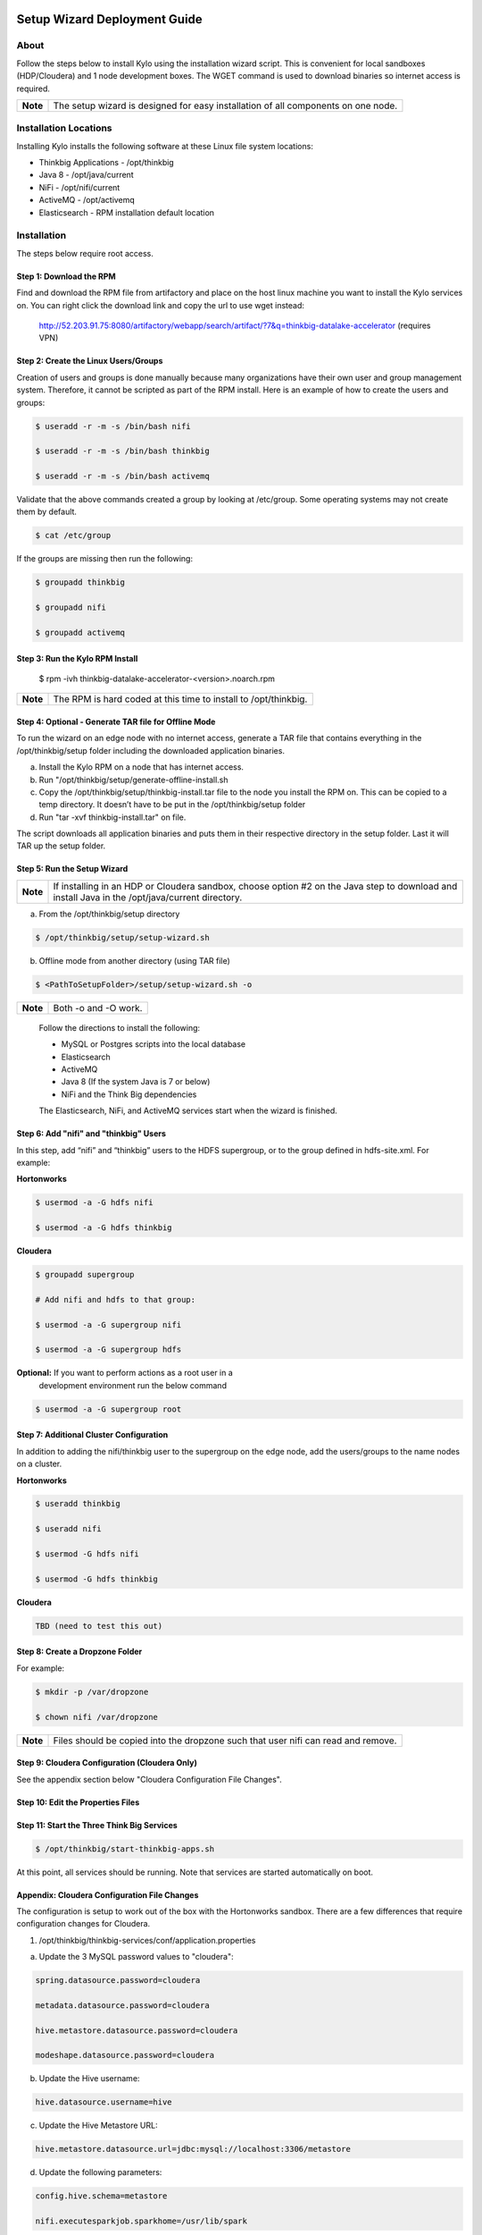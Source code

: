 |image0|

=============================
Setup Wizard Deployment Guide
=============================

About
-----

Follow the steps below to install Kylo using the installation wizard
script. This is convenient for local sandboxes (HDP/Cloudera) and 1 node
development boxes. The WGET command is used to download binaries so
internet access is required.

+------------+-------------------------------------------------------------------------------------+
| **Note**   | The setup wizard is designed for easy installation of all components on one node.   |
+------------+-------------------------------------------------------------------------------------+

Installation Locations
----------------------

Installing Kylo installs the following software at these Linux file
system locations:

-  Thinkbig Applications - /opt/thinkbig

-  Java 8 - /opt/java/current

-  NiFi - /opt/nifi/current

-  ActiveMQ - /opt/activemq

-  Elasticsearch - RPM installation default location

Installation
------------

The steps below require root access.

Step 1: Download the RPM
~~~~~~~~~~~~~~~~~~~~~~~~

Find and download the RPM file from artifactory and place on the host
linux machine you want to install the Kylo services on.
You can right click the download link and copy the url to use wget
instead:

    http://52.203.91.75:8080/artifactory/webapp/search/artifact/?7&q=thinkbig-datalake-accelerator
    (requires VPN)

Step 2: Create the Linux Users/Groups
~~~~~~~~~~~~~~~~~~~~~~~~~~~~~~~~~~~~~

Creation of users and groups is done manually because many organizations
have their own user and group management system. Therefore, it cannot be
scripted as part of the RPM install. Here is an example of how to create
the users and groups:

.. code-block:: shell

    $ useradd -r -m -s /bin/bash nifi

    $ useradd -r -m -s /bin/bash thinkbig

    $ useradd -r -m -s /bin/bash activemq


Validate that the above commands created a group by looking at
/etc/group. Some operating systems may not create them by default.

.. code-block:: shell

    $ cat /etc/group

If the groups are missing then run the following:

.. code-block:: shell

    $ groupadd thinkbig

    $ groupadd nifi

    $ groupadd activemq


Step 3: Run the Kylo RPM Install
~~~~~~~~~~~~~~~~~~~~~~~~~~~~~~~~

    $ rpm -ivh thinkbig-datalake-accelerator-<version>.noarch.rpm

+------------+-------------------------------------------------------------------+
| **Note**   | The RPM is hard coded at this time to install to /opt/thinkbig.   |
+------------+-------------------------------------------------------------------+

Step 4: Optional - Generate TAR file for Offline Mode
~~~~~~~~~~~~~~~~~~~~~~~~~~~~~~~~~~~~~~~~~~~~~~~~~~~~~

To run the wizard on an edge node with no internet access, generate a
TAR file that contains everything in the /opt/thinkbig/setup folder
including the downloaded application binaries.

a. Install the Kylo RPM on a node that has internet
   access.

b. Run "/opt/thinkbig/setup/generate-offline-install.sh

c. Copy the /opt/thinkbig/setup/thinkbig-install.tar file to the node
   you install the RPM on. This can be copied to a temp directory. It
   doesn’t have to be put in the /opt/thinkbig/setup folder

d. Run "tar -xvf thinkbig-install.tar" on file.

The script downloads all application binaries and puts them in their
respective directory in the setup folder. Last it will TAR up the setup
folder.

Step 5: Run the Setup Wizard
~~~~~~~~~~~~~~~~~~~~~~~~~~~~

+------------+----------------------------------------------------------------------------------------------+
| **Note**   | If installing in an HDP or Cloudera sandbox, choose option #2 on the Java step to download   |
|            | and install Java in the /opt/java/current directory.                                         |
+------------+----------------------------------------------------------------------------------------------+

a. From the /opt/thinkbig/setup directory

.. code-block:: shell

    $ /opt/thinkbig/setup/setup-wizard.sh

b. Offline mode from another directory (using TAR file)

.. code-block:: shell

    $ <PathToSetupFolder>/setup/setup-wizard.sh -o

+------------+------------------------+
| **Note**   | Both -o and -O work.   |
+------------+------------------------+

    Follow the directions to install the following:

    -  MySQL or Postgres scripts into the local database

    -  Elasticsearch

    -  ActiveMQ

    -  Java 8 (If the system Java is 7 or below)

    -  NiFi and the Think Big dependencies

    The Elasticsearch, NiFi, and ActiveMQ services start when the wizard
    is finished.

Step 6: Add "nifi" and "thinkbig" Users
~~~~~~~~~~~~~~~~~~~~~~~~~~~~~~~~~~~~~~~

In this step, add “nifi” and “thinkbig” users to the HDFS supergroup, or
to the group defined in hdfs-site.xml. For example:

**Hortonworks**

.. code-block:: shell

    $ usermod -a -G hdfs nifi

    $ usermod -a -G hdfs thinkbig

**Cloudera**

.. code-block:: shell

    $ groupadd supergroup

    # Add nifi and hdfs to that group:

    $ usermod -a -G supergroup nifi

    $ usermod -a -G supergroup hdfs

**Optional:** If you want to perform actions as a root user in a
 development environment run the below command

.. code-block:: shell

    $ usermod -a -G supergroup root

Step 7: Additional Cluster Configuration
~~~~~~~~~~~~~~~~~~~~~~~~~~~~~~~~~~~~~~~~

In addition to adding the nifi/thinkbig user to the supergroup on the
edge node, add the users/groups to the name nodes on a cluster.

**Hortonworks**

.. code-block:: shell

    $ useradd thinkbig

    $ useradd nifi

    $ usermod -G hdfs nifi

    $ usermod -G hdfs thinkbig

**Cloudera**

.. code-block:: shell

    TBD (need to test this out)

Step 8: Create a Dropzone Folder
~~~~~~~~~~~~~~~~~~~~~~~~~~~~~~~~

For example:

.. code-block:: shell

    $ mkdir -p /var/dropzone

    $ chown nifi /var/dropzone

+------------+-------------------------------------------------------------------------------------+
| **Note**   | Files should be copied into the dropzone such that user nifi can read and remove.   |
+------------+-------------------------------------------------------------------------------------+

Step 9: Cloudera Configuration (Cloudera Only)
~~~~~~~~~~~~~~~~~~~~~~~~~~~~~~~~~~~~~~~~~~~~~~

See the appendix section below "Cloudera Configuration File Changes".

Step 10: Edit the Properties Files
~~~~~~~~~~~~~~~~~~~~~~~~~~~~~~~~~~

Step 11: Start the Three Think Big Services
~~~~~~~~~~~~~~~~~~~~~~~~~~~~~~~~~~~~~~~~~~~

.. code-block:: shell

    $ /opt/thinkbig/start-thinkbig-apps.sh

At this point, all services should be running. Note that services are
started automatically on boot.

Appendix: Cloudera Configuration File Changes
~~~~~~~~~~~~~~~~~~~~~~~~~~~~~~~~~~~~~~~~~~~~~

The configuration is setup to work out of the box with the Hortonworks
sandbox. There are a few differences that require configuration changes
for Cloudera.

1. /opt/thinkbig/thinkbig-services/conf/application.properties

a. Update the 3 MySQL password values to "cloudera":

.. code-block:: shell

        spring.datasource.password=cloudera

        metadata.datasource.password=cloudera

        hive.metastore.datasource.password=cloudera

        modeshape.datasource.password=cloudera

b. Update the Hive username:

.. code-block:: shell

        hive.datasource.username=hive

c. Update the Hive Metastore URL:

.. code-block:: shell

        hive.metastore.datasource.url=jdbc:mysql://localhost:3306/metastore

d. Update the following parameters:

.. code-block:: shell

        config.hive.schema=metastore

        nifi.executesparkjob.sparkhome=/usr/lib/spark

.. |image0| image:: media/common/thinkbig-logo.png
   :width: 3.04822in
   :height: 2.00392in
